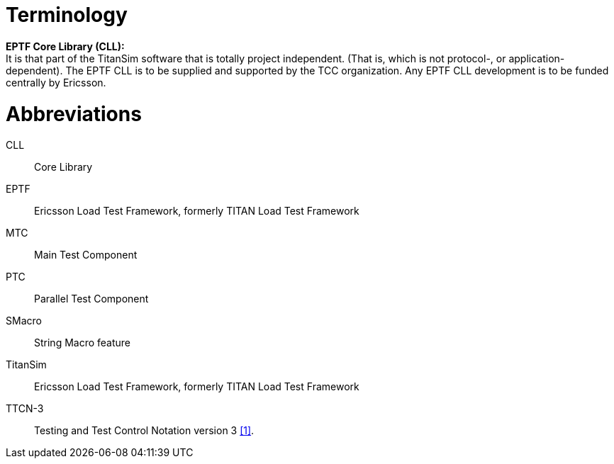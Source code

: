 = Terminology

*EPTF Core Library (CLL):* +
It is that part of the TitanSim software that is totally project independent. (That is, which is not protocol-, or application-dependent). The EPTF CLL is to be supplied and supported by the TCC organization. Any EPTF CLL development is to be funded centrally by Ericsson.

= Abbreviations

CLL:: Core Library

EPTF:: Ericsson Load Test Framework, formerly TITAN Load Test Framework

MTC:: Main Test Component

PTC:: Parallel Test Component

SMacro:: String Macro feature

TitanSim:: Ericsson Load Test Framework, formerly TITAN Load Test Framework

TTCN-3:: Testing and Test Control Notation version 3 <<7-references.adoc#_1, [1]>>.
